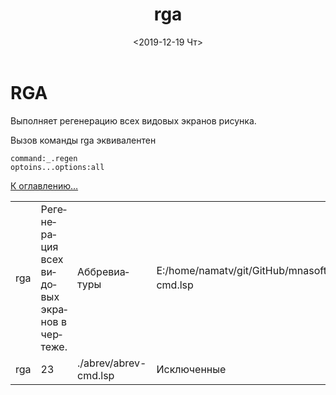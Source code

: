 #+OPTIONS: ':nil *:t -:t ::t <:t H:3 \n:nil ^:t arch:headline
#+OPTIONS: author:t broken-links:nil c:nil creator:nil
#+OPTIONS: d:(not "LOGBOOK") date:t e:t email:nil f:t inline:t num:t
#+OPTIONS: p:nil pri:nil prop:nil stat:t tags:t tasks:t tex:t
#+OPTIONS: timestamp:t title:t toc:t todo:t |:t
#+TITLE: rga
#+DATE: <2019-12-19 Чт>
#+AUTHOR:
#+EMAIL: namatv@KO11-118383
#+LANGUAGE: ru
#+SELECT_TAGS: export
#+EXCLUDE_TAGS: noexport
#+CREATOR: Emacs 26.3 (Org mode 9.1.9)

* RGA

Выполняет регенерацию всех видовых экранов рисунка.

Вызов команды rga эквивалентен

#+BEGIN_SRC 
command:_.regen
optoins...options:all
#+END_SRC

 [[../mnasoft_command_list.org][К оглавлению...]]

| rga | Регенерация всех видовых экранов в чертеже. | Аббревиатуры          | E:/home/namatv/git/GitHub/mnasoft/MNAS_acad_utils/src/lsp/abrev/abrev-cmd.lsp |
| rga |                                          23 | ./abrev/abrev-cmd.lsp | Исключенные                                                                   |
